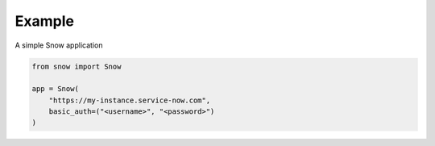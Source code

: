 Example
-------

A simple Snow application

.. code-block:: python

    from snow import Snow

    app = Snow(
        "https://my-instance.service-now.com",
        basic_auth=("<username>", "<password>")
    )
